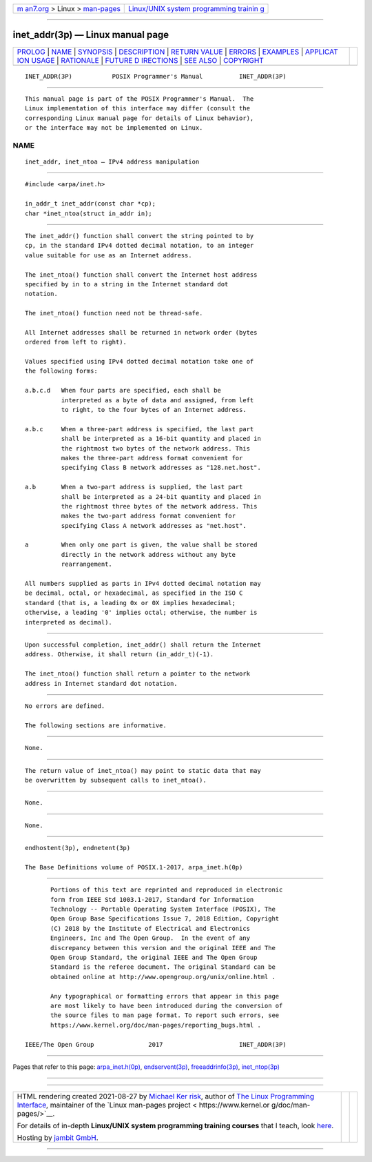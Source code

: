 .. container:: page-top

.. container:: nav-bar

   +----------------------------------+----------------------------------+
   | `m                               | `Linux/UNIX system programming   |
   | an7.org <../../../index.html>`__ | trainin                          |
   | > Linux >                        | g <http://man7.org/training/>`__ |
   | `man-pages <../index.html>`__    |                                  |
   +----------------------------------+----------------------------------+

--------------

inet_addr(3p) — Linux manual page
=================================

+-----------------------------------+-----------------------------------+
| `PROLOG <#PROLOG>`__ \|           |                                   |
| `NAME <#NAME>`__ \|               |                                   |
| `SYNOPSIS <#SYNOPSIS>`__ \|       |                                   |
| `DESCRIPTION <#DESCRIPTION>`__ \| |                                   |
| `RETURN VALUE <#RETURN_VALUE>`__  |                                   |
| \| `ERRORS <#ERRORS>`__ \|        |                                   |
| `EXAMPLES <#EXAMPLES>`__ \|       |                                   |
| `APPLICAT                         |                                   |
| ION USAGE <#APPLICATION_USAGE>`__ |                                   |
| \| `RATIONALE <#RATIONALE>`__ \|  |                                   |
| `FUTURE D                         |                                   |
| IRECTIONS <#FUTURE_DIRECTIONS>`__ |                                   |
| \| `SEE ALSO <#SEE_ALSO>`__ \|    |                                   |
| `COPYRIGHT <#COPYRIGHT>`__        |                                   |
+-----------------------------------+-----------------------------------+
| .. container:: man-search-box     |                                   |
+-----------------------------------+-----------------------------------+

::

   INET_ADDR(3P)           POSIX Programmer's Manual          INET_ADDR(3P)


-----------------------------------------------------

::

          This manual page is part of the POSIX Programmer's Manual.  The
          Linux implementation of this interface may differ (consult the
          corresponding Linux manual page for details of Linux behavior),
          or the interface may not be implemented on Linux.

NAME
-------------------------------------------------

::

          inet_addr, inet_ntoa — IPv4 address manipulation


---------------------------------------------------------

::

          #include <arpa/inet.h>

          in_addr_t inet_addr(const char *cp);
          char *inet_ntoa(struct in_addr in);


---------------------------------------------------------------

::

          The inet_addr() function shall convert the string pointed to by
          cp, in the standard IPv4 dotted decimal notation, to an integer
          value suitable for use as an Internet address.

          The inet_ntoa() function shall convert the Internet host address
          specified by in to a string in the Internet standard dot
          notation.

          The inet_ntoa() function need not be thread-safe.

          All Internet addresses shall be returned in network order (bytes
          ordered from left to right).

          Values specified using IPv4 dotted decimal notation take one of
          the following forms:

          a.b.c.d   When four parts are specified, each shall be
                    interpreted as a byte of data and assigned, from left
                    to right, to the four bytes of an Internet address.

          a.b.c     When a three-part address is specified, the last part
                    shall be interpreted as a 16-bit quantity and placed in
                    the rightmost two bytes of the network address. This
                    makes the three-part address format convenient for
                    specifying Class B network addresses as "128.net.host".

          a.b       When a two-part address is supplied, the last part
                    shall be interpreted as a 24-bit quantity and placed in
                    the rightmost three bytes of the network address. This
                    makes the two-part address format convenient for
                    specifying Class A network addresses as "net.host".

          a         When only one part is given, the value shall be stored
                    directly in the network address without any byte
                    rearrangement.

          All numbers supplied as parts in IPv4 dotted decimal notation may
          be decimal, octal, or hexadecimal, as specified in the ISO C
          standard (that is, a leading 0x or 0X implies hexadecimal;
          otherwise, a leading '0' implies octal; otherwise, the number is
          interpreted as decimal).


-----------------------------------------------------------------

::

          Upon successful completion, inet_addr() shall return the Internet
          address. Otherwise, it shall return (in_addr_t)(-1).

          The inet_ntoa() function shall return a pointer to the network
          address in Internet standard dot notation.


-----------------------------------------------------

::

          No errors are defined.

          The following sections are informative.


---------------------------------------------------------

::

          None.


---------------------------------------------------------------------------

::

          The return value of inet_ntoa() may point to static data that may
          be overwritten by subsequent calls to inet_ntoa().


-----------------------------------------------------------

::

          None.


---------------------------------------------------------------------------

::

          None.


---------------------------------------------------------

::

          endhostent(3p), endnetent(3p)

          The Base Definitions volume of POSIX.1‐2017, arpa_inet.h(0p)


-----------------------------------------------------------

::

          Portions of this text are reprinted and reproduced in electronic
          form from IEEE Std 1003.1-2017, Standard for Information
          Technology -- Portable Operating System Interface (POSIX), The
          Open Group Base Specifications Issue 7, 2018 Edition, Copyright
          (C) 2018 by the Institute of Electrical and Electronics
          Engineers, Inc and The Open Group.  In the event of any
          discrepancy between this version and the original IEEE and The
          Open Group Standard, the original IEEE and The Open Group
          Standard is the referee document. The original Standard can be
          obtained online at http://www.opengroup.org/unix/online.html .

          Any typographical or formatting errors that appear in this page
          are most likely to have been introduced during the conversion of
          the source files to man page format. To report such errors, see
          https://www.kernel.org/doc/man-pages/reporting_bugs.html .

   IEEE/The Open Group               2017                     INET_ADDR(3P)

--------------

Pages that refer to this page:
`arpa_inet.h(0p) <../man0/arpa_inet.h.0p.html>`__, 
`endservent(3p) <../man3/endservent.3p.html>`__, 
`freeaddrinfo(3p) <../man3/freeaddrinfo.3p.html>`__, 
`inet_ntop(3p) <../man3/inet_ntop.3p.html>`__

--------------

--------------

.. container:: footer

   +-----------------------+-----------------------+-----------------------+
   | HTML rendering        |                       | |Cover of TLPI|       |
   | created 2021-08-27 by |                       |                       |
   | `Michael              |                       |                       |
   | Ker                   |                       |                       |
   | risk <https://man7.or |                       |                       |
   | g/mtk/index.html>`__, |                       |                       |
   | author of `The Linux  |                       |                       |
   | Programming           |                       |                       |
   | Interface <https:     |                       |                       |
   | //man7.org/tlpi/>`__, |                       |                       |
   | maintainer of the     |                       |                       |
   | `Linux man-pages      |                       |                       |
   | project <             |                       |                       |
   | https://www.kernel.or |                       |                       |
   | g/doc/man-pages/>`__. |                       |                       |
   |                       |                       |                       |
   | For details of        |                       |                       |
   | in-depth **Linux/UNIX |                       |                       |
   | system programming    |                       |                       |
   | training courses**    |                       |                       |
   | that I teach, look    |                       |                       |
   | `here <https://ma     |                       |                       |
   | n7.org/training/>`__. |                       |                       |
   |                       |                       |                       |
   | Hosting by `jambit    |                       |                       |
   | GmbH                  |                       |                       |
   | <https://www.jambit.c |                       |                       |
   | om/index_en.html>`__. |                       |                       |
   +-----------------------+-----------------------+-----------------------+

--------------

.. container:: statcounter

   |Web Analytics Made Easy - StatCounter|

.. |Cover of TLPI| image:: https://man7.org/tlpi/cover/TLPI-front-cover-vsmall.png
   :target: https://man7.org/tlpi/
.. |Web Analytics Made Easy - StatCounter| image:: https://c.statcounter.com/7422636/0/9b6714ff/1/
   :class: statcounter
   :target: https://statcounter.com/

